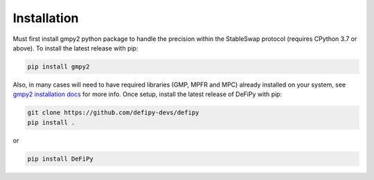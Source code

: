 Installation
===============

.. _installation:

Must first install gmpy2 python package to handle the precision within the StableSwap protocol (requires CPython 3.7 or above). To install the latest release with pip:

.. code-block:: console

    pip install gmpy2
    
Also, in many cases will need to have required libraries (GMP, MPFR and MPC) already installed on your system, see `gmpy2 installation docs <https://gmpy2.readthedocs.io/en/latest/install.html>`_ for more info. Once setup, install the latest release of DeFiPy with pip:

.. code-block:: console

    git clone https://github.com/defipy-devs/defipy
    pip install .
    
or 

.. code-block:: console

    pip install DeFiPy

